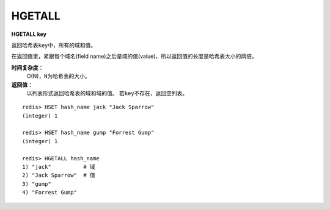.. _hgetall:

HGETALL
=======

**HGETALL key**

返回哈希表\ ``key``\ 中，所有的域和值。

在返回值里，紧跟每个域名(field name)之后是域的值(value)，所以返回值的长度是哈希表大小的两倍。

**时间复杂度：**
    O(N)，\ ``N``\ 为哈希表的大小。

**返回值：**
    以列表形式返回哈希表的域和域的值。
    若\ ``key``\ 不存在，返回空列表。

::

    redis> HSET hash_name jack "Jack Sparrow"
    (integer) 1

    redis> HSET hash_name gump "Forrest Gump"
    (integer) 1

    redis> HGETALL hash_name
    1) "jack"          # 域
    2) "Jack Sparrow"  # 值
    3) "gump"
    4) "Forrest Gump"


